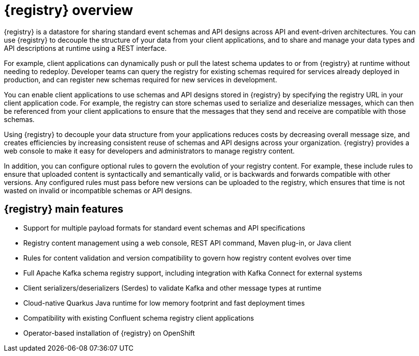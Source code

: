 // Metadata created by nebel

[id="registry-overview"]
= {registry} overview

{registry} is a datastore for sharing standard event schemas and API designs across API and event-driven architectures. You can use {registry} to decouple the structure of your data from your client applications, and to share and manage your data types and API descriptions at runtime using a REST interface.

For example, client applications can dynamically push or pull the latest schema updates to or from {registry} at runtime without needing to redeploy. Developer teams can query the registry for existing schemas required for services already deployed in production, and can register new schemas required for new services in development.  

You can enable client applications to use schemas and API designs stored in {registry} by specifying the registry URL in your client application code. For example, the registry can store schemas used to serialize and deserialize messages, which can then be referenced from your client applications to ensure that the messages that they send and receive are compatible with those schemas.

Using {registry} to decouple your data structure from your applications reduces costs by decreasing overall message size, and creates efficiencies by increasing consistent reuse of schemas and API designs across your organization. 
{registry} provides a web console to make it easy for developers and administrators to manage registry content.

In addition, you can configure optional rules to govern the evolution of your registry content. For example, these include rules to ensure that uploaded content is syntactically and semantically valid, or is backwards and forwards compatible with other versions. Any configured rules must pass before new versions can be uploaded to the registry, which ensures that time is not wasted on invalid or incompatible schemas or API designs.   

ifdef::rh-service-registry[]

{registry} is based on the Apicurio Registry open source community project. For details, see https://github.com/apicurio/apicurio-registry. 

endif::[]

[discrete]
== {registry} main features

* Support for multiple payload formats for standard event schemas and API specifications 

ifdef::rh-service-registry[]
* Pluggable storage options including AMQ Streams, embedded Infinispan, or PostgreSQL database 
endif::[]
ifdef::apicurio-registry[]
* Pluggable storage options including Apache Kafka, embedded Infinispan, or PostgreSQL database 
endif::[]

* Registry content management using a web console, REST API command, Maven plug-in, or Java client

* Rules for content validation and version compatibility to govern how registry content evolves over time

* Full Apache Kafka schema registry support, including integration with Kafka Connect for external systems 

* Client serializers/deserializers (Serdes) to validate Kafka and other message types at runtime

* Cloud-native Quarkus Java runtime for low memory footprint and fast deployment times

* Compatibility with existing Confluent schema registry client applications

* Operator-based installation of {registry} on OpenShift
